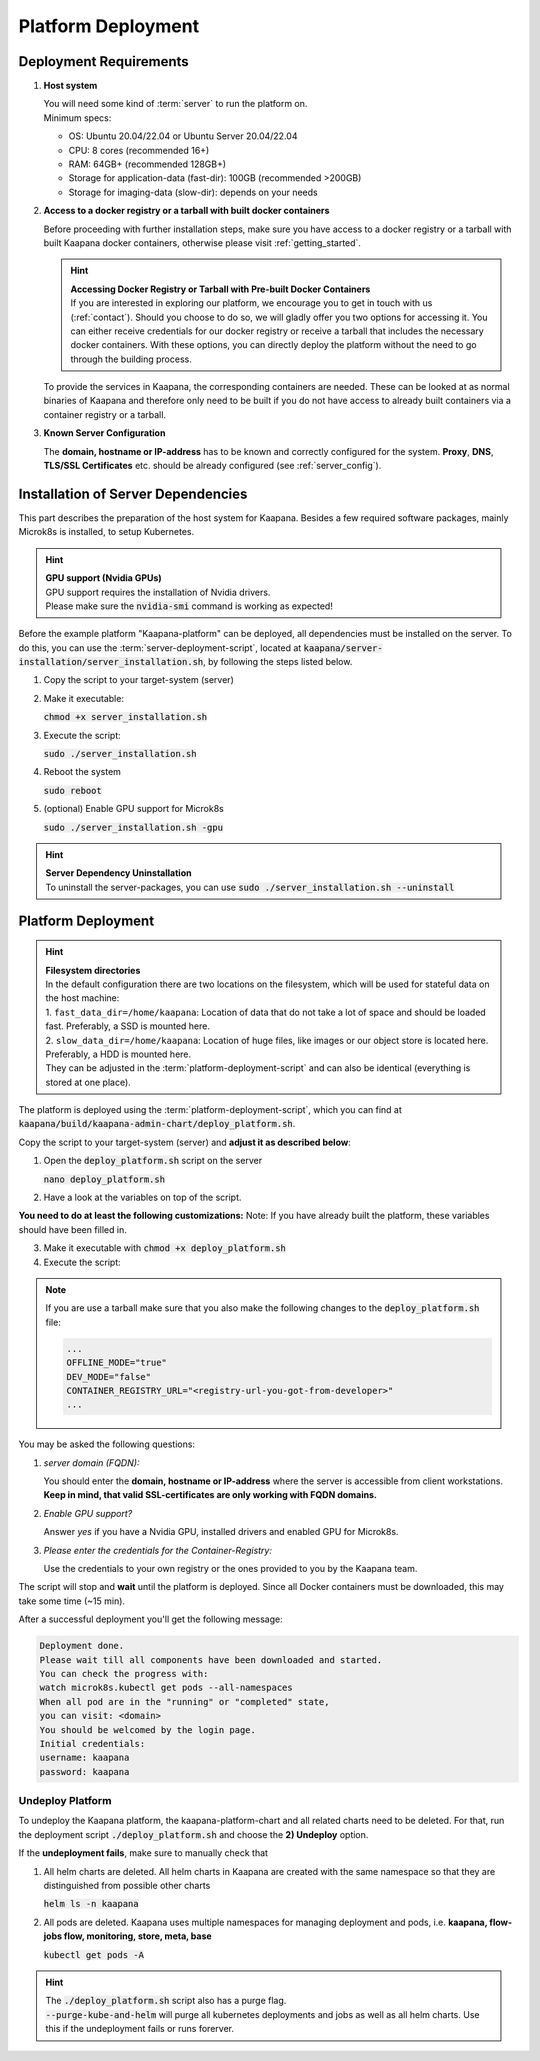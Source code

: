 .. _deployment:

Platform Deployment
*******************

Deployment Requirements
-----------------------

#. **Host system**

   | You will need some kind of :term:`server` to run the platform on.
   | Minimum specs:

   - OS: Ubuntu 20.04/22.04 or Ubuntu Server 20.04/22.04
   - CPU: 8 cores (recommended 16+)
   - RAM: 64GB+ (recommended 128GB+) 
   - Storage for application-data (fast-dir): 100GB (recommended >200GB) 
   - Storage for imaging-data (slow-dir): depends on your needs 


#. **Access to a docker registry or a tarball with built docker containers**

   Before proceeding with further installation steps, make sure you have access to a docker registry or a tarball with built Kaapana docker containers, otherwise please visit :ref:`getting_started`.

   .. hint::

      | **Accessing Docker Registry or Tarball with Pre-built Docker Containers**
      | If you are interested in exploring our platform, we encourage you to get in touch with us (:ref:`contact`). Should you choose to do so, we will gladly offer you two options for accessing it. You can either receive credentials for our docker registry or receive a tarball that includes the necessary docker containers. With these options, you can directly deploy the platform without the need to go through the building process.

   To provide the services in Kaapana, the corresponding containers are needed.
   These can be looked at as normal binaries of Kaapana and therefore only need to be built if you do not have access to already built containers via a container registry or a tarball.

   .. .. mermaid::

   ..    flowchart TB
   ..       a1(Do you want to use a remote container registry or a tarball for your Kaapana installation?)
   ..       a1-->|Yes| a2(Do you already have access to a registry or a tarball containing all needed containers?)
   ..       a1-->|No| b1
   ..       a2-->|Yes| c1
   ..       a2-->|No| b1
   ..       b1(Build Kaapana) --> c1
   ..       c1(Install Kaapana)


#. **Known Server Configuration**

   The **domain, hostname or IP-address** has to be known and correctly configured for the system. 
   **Proxy**, **DNS**, **TLS/SSL Certificates** etc. should be already configured (see :ref:`server_config`). 

   
Installation of Server Dependencies 
-----------------------------------

This part describes the preparation of the host system for Kaapana.
Besides a few required software packages, mainly Microk8s is installed, to setup Kubernetes. 

.. hint::

  | **GPU support (Nvidia GPUs)**
  | GPU support requires the installation of Nvidia drivers.
  | Please make sure the :code:`nvidia-smi` command is working as expected!

Before the example platform "Kaapana-platform" can be deployed, all dependencies must be installed on the server. 
To do this, you can use the :term:`server-deployment-script`, located at :code:`kaapana/server-installation/server_installation.sh`, by following the steps listed below.

1. Copy the script to your target-system (server)
2. Make it executable:

   | :code:`chmod +x server_installation.sh`

3. Execute the script:

   | :code:`sudo ./server_installation.sh`

4. Reboot the system 

   | :code:`sudo reboot`

5. (optional) Enable GPU support for Microk8s 

   | :code:`sudo ./server_installation.sh -gpu`

.. hint::

  | **Server Dependency Uninstallation**
  | To uninstall the server-packages, you can use :code:`sudo ./server_installation.sh --uninstall`


Platform Deployment
-------------------

.. hint::

  | **Filesystem directories**
  | In the default configuration there are two locations on the filesystem, which will be used for stateful data on the host machine:
  | 1. ``fast_data_dir=/home/kaapana``: Location of data that do not take a lot of space and should be loaded fast. Preferably, a SSD is mounted here.
  | 2. ``slow_data_dir=/home/kaapana``:  Location of huge files, like images or our object store is located here.  Preferably, a HDD is mounted here.
  | They can be adjusted in the :term:`platform-deployment-script` and can also be identical (everything is stored at one place).

The platform is deployed using the :term:`platform-deployment-script`, which you can find at :code:`kaapana/build/kaapana-admin-chart/deploy_platform.sh`.

Copy the script to your target-system (server) and **adjust it as described below**:

1. Open the :code:`deploy_platform.sh` script on the server
   
   :code:`nano deploy_platform.sh`

2. Have a look at the variables on top of the script.
   
**You need to do at least the following customizations:**
Note: If you have already built the platform, these variables should have been filled in.

.. tabs::

   .. tab:: Private registry

      .. code-block:: python

         ...
         CONTAINER_REGISTRY_URL="<registry-url>"
         ...

   .. tab:: Tarball

      .. code-block:: python

         ...
         CONTAINER_REGISTRY_URL="<registry-url-you-got-from-developer>"
         ...

3. Make it executable with :code:`chmod +x deploy_platform.sh`
4. Execute the script:

.. note:: 

   If you are use a tarball make sure that you also make the following changes to the :code:`deploy_platform.sh` file:

   .. code-block:: python

      ...
      OFFLINE_MODE="true"
      DEV_MODE="false"
      CONTAINER_REGISTRY_URL="<registry-url-you-got-from-developer>"
      ...

.. tabs::

   .. tab:: Private registry

      :code:`./deploy_platform.sh`

   .. tab:: Tarball

      :code:`./deploy_platform.sh --upload-tar <path-to-tarball-file>`

You may be asked the following questions:

1. *server domain (FQDN):*

   You should enter the **domain, hostname or IP-address** where the server is accessible from client workstations.
   **Keep in mind, that valid SSL-certificates are only working with FQDN domains.**

2. *Enable GPU support?*

   Answer *yes* if you have a Nvidia GPU, installed drivers and enabled GPU for Microk8s.

3. *Please enter the credentials for the Container-Registry:*

   Use the credentials to your own registry or the ones provided to you by the Kaapana team.

The script will stop and **wait** until the platform is deployed.
Since all Docker containers must be downloaded, this may take some time (~15 min).

After a successful deployment you'll get the following message:

.. code-block:: python

   Deployment done.
   Please wait till all components have been downloaded and started.
   You can check the progress with:
   watch microk8s.kubectl get pods --all-namespaces
   When all pod are in the "running" or "completed" state,
   you can visit: <domain>
   You should be welcomed by the login page.
   Initial credentials:
   username: kaapana
   password: kaapana


Undeploy Platform
^^^^^^^^^^^^^^^^^

To undeploy the Kaapana platform, the kaapana-platform-chart and all related charts need to be deleted. For that, run the deployment script :code:`./deploy_platform.sh` and choose the **2) Undeploy** option.

If the **undeployment fails**, make sure to manually check that

1. All helm charts are deleted. All helm charts in Kaapana are created with the same namespace so that they are distinguished from possible other charts

   :code:`helm ls -n kaapana`

2. All pods are deleted. Kaapana uses multiple namespaces for managing deployment and pods, i.e. **kaapana, flow-jobs flow, monitoring, store, meta, base**

   :code:`kubectl get pods -A`

.. hint::

   | The :code:`./deploy_platform.sh` script also has a purge flag.
   | :code:`--purge-kube-and-helm` will purge all kubernetes deployments and jobs as well as all helm charts. Use this if the undeployment fails or runs forerver.
